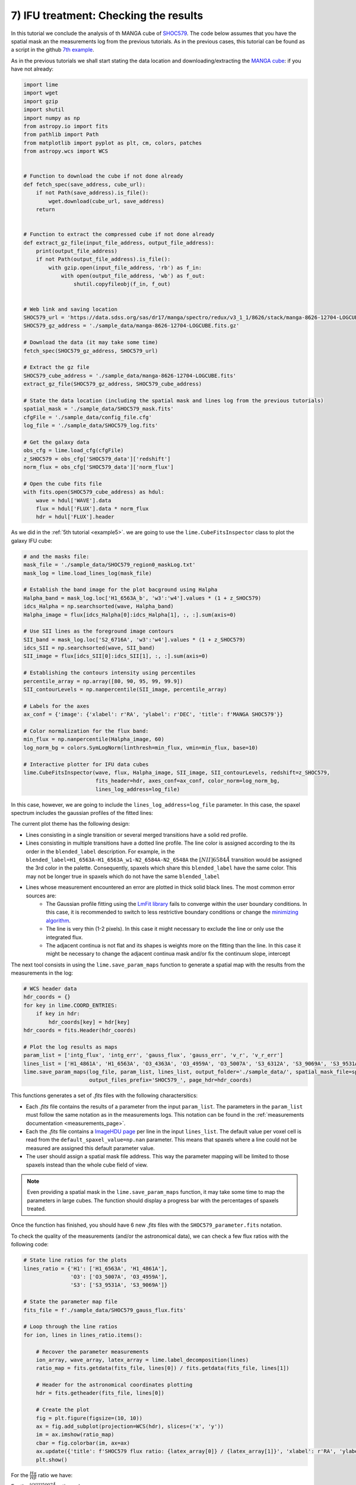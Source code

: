 7) IFU treatment: Checking the results
======================================

In this tutorial we conclude the analysis of th MANGA cube of `SHOC579 <https://dr17.sdss.org/marvin/galaxy/8626-12704/>`_.
The code below assumes that you have the spatial mask an the measurements log from the previous tutorials. As in the previous
cases, this tutorial can be found as a script in the github `7th example <https://github.com/Vital-Fernandez/lime/blob/master/examples/example6_IFU_results.py>`_.

As in the previous tutorials we shall start stating the data location and downloading/extracting the `MANGA cube <https://dr17.sdss.org/marvin/galaxy/8626-12704/>`_:
if  you have not already:

.. code-block:: python

    import lime
    import wget
    import gzip
    import shutil
    import numpy as np
    from astropy.io import fits
    from pathlib import Path
    from matplotlib import pyplot as plt, cm, colors, patches
    from astropy.wcs import WCS


    # Function to download the cube if not done already
    def fetch_spec(save_address, cube_url):
        if not Path(save_address).is_file():
            wget.download(cube_url, save_address)
        return


    # Function to extract the compressed cube if not done already
    def extract_gz_file(input_file_address, output_file_address):
        print(output_file_address)
        if not Path(output_file_address).is_file():
            with gzip.open(input_file_address, 'rb') as f_in:
                with open(output_file_address, 'wb') as f_out:
                    shutil.copyfileobj(f_in, f_out)


    # Web link and saving location
    SHOC579_url = 'https://data.sdss.org/sas/dr17/manga/spectro/redux/v3_1_1/8626/stack/manga-8626-12704-LOGCUBE.fits.gz'
    SHOC579_gz_address = './sample_data/manga-8626-12704-LOGCUBE.fits.gz'

    # Download the data (it may take some time)
    fetch_spec(SHOC579_gz_address, SHOC579_url)

    # Extract the gz file
    SHOC579_cube_address = './sample_data/manga-8626-12704-LOGCUBE.fits'
    extract_gz_file(SHOC579_gz_address, SHOC579_cube_address)

    # State the data location (including the spatial mask and lines log from the previous tutorials)
    spatial_mask = './sample_data/SHOC579_mask.fits'
    cfgFile = './sample_data/config_file.cfg'
    log_file = './sample_data/SHOC579_log.fits'

    # Get the galaxy data
    obs_cfg = lime.load_cfg(cfgFile)
    z_SHOC579 = obs_cfg['SHOC579_data']['redshift']
    norm_flux = obs_cfg['SHOC579_data']['norm_flux']

    # Open the cube fits file
    with fits.open(SHOC579_cube_address) as hdul:
        wave = hdul['WAVE'].data
        flux = hdul['FLUX'].data * norm_flux
        hdr = hdul['FLUX'].header

As we did in the :ref:`5th tutorial <example5>`. we are going to use the ``lime.CubeFitsInspector`` class to plot the
galaxy IFU cube:

.. code-block:: python

    # and the masks file:
    mask_file = './sample_data/SHOC579_region0_maskLog.txt'
    mask_log = lime.load_lines_log(mask_file)

    # Establish the band image for the plot bacground using Halpha
    Halpha_band = mask_log.loc['H1_6563A_b', 'w3':'w4'].values * (1 + z_SHOC579)
    idcs_Halpha = np.searchsorted(wave, Halpha_band)
    Halpha_image = flux[idcs_Halpha[0]:idcs_Halpha[1], :, :].sum(axis=0)

    # Use SII lines as the foreground image contours
    SII_band = mask_log.loc['S2_6716A', 'w3':'w4'].values * (1 + z_SHOC579)
    idcs_SII = np.searchsorted(wave, SII_band)
    SII_image = flux[idcs_SII[0]:idcs_SII[1], :, :].sum(axis=0)

    # Establishing the contours intensity using percentiles
    percentile_array = np.array([80, 90, 95, 99, 99.9])
    SII_contourLevels = np.nanpercentile(SII_image, percentile_array)

    # Labels for the axes
    ax_conf = {'image': {'xlabel': r'RA', 'ylabel': r'DEC', 'title': f'MANGA SHOC579'}}

    # Color normalization for the flux band:
    min_flux = np.nanpercentile(Halpha_image, 60)
    log_norm_bg = colors.SymLogNorm(linthresh=min_flux, vmin=min_flux, base=10)

    # Interactive plotter for IFU data cubes
    lime.CubeFitsInspector(wave, flux, Halpha_image, SII_image, SII_contourLevels, redshift=z_SHOC579,
                           fits_header=hdr, axes_conf=ax_conf, color_norm=log_norm_bg,
                           lines_log_address=log_file)

In this case, however, we are going to include the ``lines_log_address=log_file`` parameter. In this case, the spaxel
spectrum includes the gaussian profiles of the fitted lines:

.. image:: ../_static/7_ProfileOverplot.png
    :align: center

The current plot theme has the following design:

* Lines consisting in a single transition or several merged transitions have a solid red profile.
* Lines consisting in multiple transitions have a dotted line profile. The line color is assigned according to the its order
  in the ``blended_label`` description. For example, in the ``blended_label=H1_6563A-H1_6563A_w1-N2_6584A-N2_6548A`` the
  :math:`[NII]6584\AA` transition would be assigned the 3rd color in the palette. Consequently, spaxels which share
  this ``blended_label`` have the same color. This may not be longer true in spaxels which do not have the same ``blended_label``
* Lines whose measurement encountered an error are plotted in thick solid black lines. The most common error sources are:
    * The Gaussian profile fitting using the `LmFit library <https://lmfit.github.io/lmfit-py/model.html?highlight=errorbars#lmfit.model.errorbars>`_
      fails to converge within the user boundary conditions. In this case, it is recommended to switch to less restrictive
      boundary conditions or change the `minimizing algorithm <https://lmfit.github.io/lmfit-py/fitting.html#lmfit.minimizer.Minimizer.minimize>`_.
    * The line is very thin (1-2 pixels). In this case it might necessary to exclude the line or only use the integrated
      flux.
    * The adjacent continua is not flat and its shapes is weights more on the fitting than the line. In this case it
      might be necessary to change the adjacent continua mask and/or fix the continuum slope, intercept

The next tool consists in using the ``lime.save_param_maps`` function to generate a spatial map with the results from the
measurements in the log:

.. code-block:: python

    # WCS header data
    hdr_coords = {}
    for key in lime.COORD_ENTRIES:
        if key in hdr:
            hdr_coords[key] = hdr[key]
    hdr_coords = fits.Header(hdr_coords)

    # Plot the log results as maps
    param_list = ['intg_flux', 'intg_err', 'gauss_flux', 'gauss_err', 'v_r', 'v_r_err']
    lines_list = ['H1_4861A', 'H1_6563A', 'O3_4363A', 'O3_4959A', 'O3_5007A', 'S3_6312A', 'S3_9069A', 'S3_9531A']
    lime.save_param_maps(log_file, param_list, lines_list, output_folder='./sample_data/', spatial_mask_file=spatial_mask,
                         output_files_prefix='SHOC579_', page_hdr=hdr_coords)

This functions generates a set of *.fits* files with the following charactersitics:

* Each *.fits* file contains the results of a parameter from the input ``param_list``. The parameters in the ``param_list``
  must follow the same notation as in the measurements logs. This notation can be found in the :ref:`measurements documentation <measurements_page>`.
* Each the *.fits* file contains a `ImageHDU page <https://docs.astropy.org/en/stable/io/fits/api/images.html#astropy.io.fits.ImageHDU>`_
  per line in the input ``lines_list``. The default value per voxel cell is read from the ``default_spaxel_value=np.nan``
  parameter. This means that spaxels where a line could not be measured are assigned this default parameter value.
* The user should assign a spatial mask file address. This way the parameter mapping will be limited to those spaxels
  instead than the whole cube field of view.


.. note::

    Even providing a spatial mask in the ``lime.save_param_maps`` function, it may take some time to map the parameters
    in large cubes. The function should display a progress bar with the percentages of spaxels treated.

Once the function has finished, you should have 6 new *.fits* files with the ``SHOC579_parameter.fits`` notation.

To check the quality of the measurements (and/or the astronomical data), we can check a few flux ratios with the following
code:

.. code-block:: python

    # State line ratios for the plots
    lines_ratio = {'H1': ['H1_6563A', 'H1_4861A'],
                   'O3': ['O3_5007A', 'O3_4959A'],
                   'S3': ['S3_9531A', 'S3_9069A']}

    # State the parameter map file
    fits_file = f'./sample_data/SHOC579_gauss_flux.fits'

    # Loop through the line ratios
    for ion, lines in lines_ratio.items():

        # Recover the parameter measurements
        ion_array, wave_array, latex_array = lime.label_decomposition(lines)
        ratio_map = fits.getdata(fits_file, lines[0]) / fits.getdata(fits_file, lines[1])

        # Header for the astronomical coordinates plotting
        hdr = fits.getheader(fits_file, lines[0])

        # Create the plot
        fig = plt.figure(figsize=(10, 10))
        ax = fig.add_subplot(projection=WCS(hdr), slices=('x', 'y'))
        im = ax.imshow(ratio_map)
        cbar = fig.colorbar(im, ax=ax)
        ax.update({'title': f'SHOC579 flux ratio: {latex_array[0]} / {latex_array[1]}', 'xlabel': r'RA', 'ylabel': r'DEC'})
        plt.show()

For the :math:`\frac{H\alpha}{H\beta}` ratio we have:

.. image:: ../_static/7_H1_ratio.png
    :align: center

For the :math:`\frac{[OIII]5007\AA}{[OIII]4959\AA}` ratio we have:

.. image:: ../_static/7_O3_ratio.png
    :align: center

and for the :math:`\frac{[SIII]9531\AA}{[OIII]9069\AA}` ratio we have:

.. image:: ../_static/7_S3_ratio.png
    :align: center

From this plots we can draw the following conclusions:

* The :math:`\frac{H\alpha}{H\beta}` provides a characterisation of the extinction on the SHOC579. This ration should be
  above around 2.98, the theoretical emissvity of these lines which is weakly dependant in other pheonomena such as the
  gas temperature and density. However, it seems some pixels have aprubt changes: Could this be because in some pixels of
  the region 1 we did not include the wide component :math:`H\alpha`. Does the profile fitting improve if we include it
  in this region?

* The :math:`\frac{[OIII]5007\AA}{[OIII]4959\AA}` ratio should remain constant around 3 independently of the physical
  conditions. Could this be a due to the profile fitting? You could check how this map changes if we use the integrated
  flux instead of the gaussian narrow component. Could it be that this line is too intense and therefore is incoming flux
  lies outside the linearity region?

* The :math:`\frac{[SIII]9531\AA}{[SIII]9069\AA}` ratio should remain constant around 2.47 independently of the physical
  conditions. This seems to be the case for most of the galaxies. In some spaxels, however, the value seems to be lower/higher.
  This could be explained by the teluric features in the proximity of these lines which could be harder to correct once
  the intensity of these lines is weaker. It may be necesarry to inspect these spaxels individually to confirm the
  if one or both lines are heavily contaminated.

As you may have noticed, at this point we are starting to derive scientific conclusions from the data. In any implementation
of :math:`\textsc{LiMe}`, the user is encouraged to review every step to better confirm the measurements reflect the physical
phenomena.
